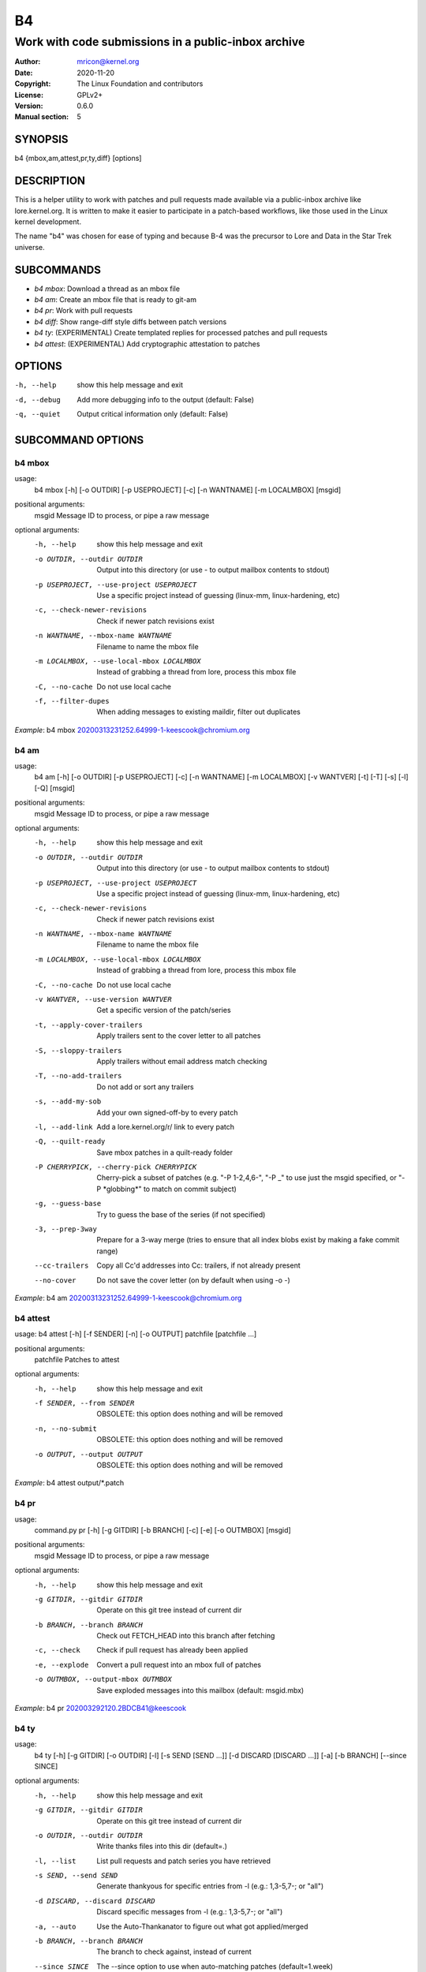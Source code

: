 B4
==
----------------------------------------------------
Work with code submissions in a public-inbox archive
----------------------------------------------------

:Author:    mricon@kernel.org
:Date:      2020-11-20
:Copyright: The Linux Foundation and contributors
:License:   GPLv2+
:Version:   0.6.0
:Manual section: 5

SYNOPSIS
--------
b4 {mbox,am,attest,pr,ty,diff} [options]

DESCRIPTION
-----------
This is a helper utility to work with patches and pull requests made
available via a public-inbox archive like lore.kernel.org. It is
written to make it easier to participate in a patch-based workflows,
like those used in the Linux kernel development.

The name "b4" was chosen for ease of typing and because B-4 was the
precursor to Lore and Data in the Star Trek universe.

SUBCOMMANDS
-----------
* *b4 mbox*: Download a thread as an mbox file
* *b4 am*: Create an mbox file that is ready to git-am
* *b4 pr*: Work with pull requests
* *b4 diff*: Show range-diff style diffs between patch versions
* *b4 ty*: (EXPERIMENTAL) Create templated replies for processed patches and pull requests
* *b4 attest*: (EXPERIMENTAL) Add cryptographic attestation to patches

OPTIONS
-------
-h, --help            show this help message and exit
-d, --debug           Add more debugging info to the output (default: False)
-q, --quiet           Output critical information only (default: False)

SUBCOMMAND OPTIONS
------------------
b4 mbox
~~~~~~~
usage:
  b4 mbox [-h] [-o OUTDIR] [-p USEPROJECT] [-c] [-n WANTNAME] [-m LOCALMBOX] [msgid]

positional arguments:
  msgid                 Message ID to process, or pipe a raw message

optional arguments:
  -h, --help            show this help message and exit
  -o OUTDIR, --outdir OUTDIR
                        Output into this directory (or use - to output mailbox contents to stdout)
  -p USEPROJECT, --use-project USEPROJECT
                        Use a specific project instead of guessing (linux-mm, linux-hardening, etc)
  -c, --check-newer-revisions
                        Check if newer patch revisions exist
  -n WANTNAME, --mbox-name WANTNAME
                        Filename to name the mbox file
  -m LOCALMBOX, --use-local-mbox LOCALMBOX
                        Instead of grabbing a thread from lore, process this mbox file
  -C, --no-cache        Do not use local cache
  -f, --filter-dupes    When adding messages to existing maildir, filter out duplicates

*Example*: b4 mbox 20200313231252.64999-1-keescook@chromium.org

b4 am
~~~~~
usage:
  b4 am [-h] [-o OUTDIR] [-p USEPROJECT] [-c] [-n WANTNAME] [-m LOCALMBOX] [-v WANTVER] [-t] [-T] [-s] [-l] [-Q] [msgid]

positional arguments:
  msgid                 Message ID to process, or pipe a raw message

optional arguments:
  -h, --help            show this help message and exit
  -o OUTDIR, --outdir OUTDIR
                        Output into this directory (or use - to output mailbox contents to stdout)
  -p USEPROJECT, --use-project USEPROJECT
                        Use a specific project instead of guessing (linux-mm, linux-hardening, etc)
  -c, --check-newer-revisions
                        Check if newer patch revisions exist
  -n WANTNAME, --mbox-name WANTNAME
                        Filename to name the mbox file
  -m LOCALMBOX, --use-local-mbox LOCALMBOX
                        Instead of grabbing a thread from lore, process this mbox file
  -C, --no-cache        Do not use local cache
  -v WANTVER, --use-version WANTVER
                        Get a specific version of the patch/series
  -t, --apply-cover-trailers
                        Apply trailers sent to the cover letter to all patches
  -S, --sloppy-trailers
                        Apply trailers without email address match checking
  -T, --no-add-trailers
                        Do not add or sort any trailers
  -s, --add-my-sob      Add your own signed-off-by to every patch
  -l, --add-link        Add a lore.kernel.org/r/ link to every patch
  -Q, --quilt-ready     Save mbox patches in a quilt-ready folder
  -P CHERRYPICK, --cherry-pick CHERRYPICK
                        Cherry-pick a subset of patches (e.g. "-P 1-2,4,6-", "-P _" to use just the msgid specified, or "-P \*globbing\*" to match on commit subject)
  -g, --guess-base
                        Try to guess the base of the series (if not specified)
  -3, --prep-3way
                        Prepare for a 3-way merge (tries to ensure that all index blobs exist by making a fake commit range)
  --cc-trailers
                        Copy all Cc'd addresses into Cc: trailers, if not already present
  --no-cover
                        Do not save the cover letter (on by default when using -o -)


*Example*: b4 am 20200313231252.64999-1-keescook@chromium.org

b4 attest
~~~~~~~~~
usage: b4 attest [-h] [-f SENDER] [-n] [-o OUTPUT] patchfile [patchfile ...]

positional arguments:
  patchfile             Patches to attest

optional arguments:
  -h, --help            show this help message and exit
  -f SENDER, --from SENDER
                        OBSOLETE: this option does nothing and will be removed
  -n, --no-submit       OBSOLETE: this option does nothing and will be removed
  -o OUTPUT, --output OUTPUT
                        OBSOLETE: this option does nothing and will be removed
 
*Example*: b4 attest output/\*.patch

b4 pr
~~~~~
usage:
  command.py pr [-h] [-g GITDIR] [-b BRANCH] [-c] [-e] [-o OUTMBOX] [msgid]

positional arguments:
  msgid                 Message ID to process, or pipe a raw message

optional arguments:
  -h, --help            show this help message and exit
  -g GITDIR, --gitdir GITDIR
                        Operate on this git tree instead of current dir
  -b BRANCH, --branch BRANCH
                        Check out FETCH_HEAD into this branch after fetching
  -c, --check           Check if pull request has already been applied
  -e, --explode         Convert a pull request into an mbox full of patches
  -o OUTMBOX, --output-mbox OUTMBOX
                        Save exploded messages into this mailbox (default: msgid.mbx)

*Example*: b4 pr 202003292120.2BDCB41@keescook

b4 ty
~~~~~
usage:
  b4 ty [-h] [-g GITDIR] [-o OUTDIR] [-l] [-s SEND [SEND ...]] [-d DISCARD [DISCARD ...]] [-a] [-b BRANCH] [--since SINCE]

optional arguments:
  -h, --help            show this help message and exit
  -g GITDIR, --gitdir GITDIR
                        Operate on this git tree instead of current dir
  -o OUTDIR, --outdir OUTDIR
                        Write thanks files into this dir (default=.)
  -l, --list            List pull requests and patch series you have retrieved
  -s SEND, --send SEND  Generate thankyous for specific entries from -l (e.g.: 1,3-5,7-; or "all")
  -d DISCARD, --discard DISCARD
                        Discard specific messages from -l (e.g.: 1,3-5,7-; or "all")
  -a, --auto            Use the Auto-Thankanator to figure out what got applied/merged
  -b BRANCH, --branch BRANCH
                        The branch to check against, instead of current
  --since SINCE         The --since option to use when auto-matching patches (default=1.week)

*Example*: b4 ty --auto

b4 diff
~~~~~~~
usage: b4 diff [-h] [-g GITDIR] [-p USEPROJECT] [-C] [-v WANTVERS [WANTVERS ...]] [-n] [-o OUTDIFF] [-c] [-m AMBOX AMBOX] [msgid]

positional arguments:
  msgid                 Message ID to process, pipe a raw message, or use -m

optional arguments:

  -h, --help            show this help message and exit
  -g GITDIR, --gitdir GITDIR
                        Operate on this git tree instead of current dir
  -p USEPROJECT, --use-project USEPROJECT
                        Use a specific project instead of guessing (linux-mm, linux-hardening, etc)
  -C, --no-cache        Do not use local cache

  -v WANTVERS [WANTVERS ...], --compare-versions WANTVERS [WANTVERS ...]
                        Compare specific versions instead of latest and one before that, e.g. -v 3 5

  -n, --no-diff
                        Do not generate a diff, just show the command to do it

  -o OUTDIFF, --output-diff OUTDIFF
                        Save diff into this file instead of outputting to stdout
  -c, --color
                        Force color output even when writing to file

  -m AMBOX AMBOX, --compare-am-mboxes AMBOX AMBOX
                        Compare two mbx files prepared with "b4 am"

*Example*: b4 diff 20200526205322.23465-1-mic@digikod.net

CONFIGURATION
-------------
B4 configuration is handled via git-config(1), so you can store it in
either the toplevel $HOME/.gitconfig file, or in a per-repository
.git/config file if your workflow changes per project.

Default configuration, with explanations::

   [b4]
      # Where to look up threads by message id
      midmask = https://lore.kernel.org/r/%s
      #
      # When recording Link: trailers, use this mask
      linkmask = https://lore.kernel.org/r/%s
      #
      # When processing thread trailers, sort them in this order.
      # Can use shell-globbing and must end with ,*
      # Some sorting orders:
      #trailer-order=link*,fixes*,cc*,reported*,suggested*,original*,co-*,tested*,reviewed*,acked*,signed-off*,*
      #trailer-order = fixes*,reported*,suggested*,original*,co-*,signed-off*,tested*,reviewed*,acked*,cc*,link*,*
      trailer-order = _preserve_
      #
      # Attestation-checking configuration parameters
      # off: do not bother checking attestation
      # check: print an attaboy when attestation is found
      # softfail: print a warning when no attestation found
      # hardfail: exit with an error when no attestation found
      attestation-policy = softfail
      #
      # Perform DKIM attestation?
      attestation-check-dkim = yes
      #
      # When showing attestation check results, do you like "fancy" (color, unicode)
      # or simple markers?
      attestation-checkmarks = fancy
      #
      # How long before we consider attestation to be too old?
      attestation-staleness-days = 30
      #
      # You can point this at a non-default home dir, if you like, or leave out to
      # use the OS default.
      attestation-gnupghome = None
      #
      # If this is not set, we'll use what we find in
      # git-config for gpg.program; and if that's not set,
      # we'll use "gpg" and hope for the best
      gpgbin = None
      #
      # How long to keep downloaded threads in cache (minutes)?
      cache-expire = 10
      # Used when creating summaries for b4 ty, and can be set to a value like
      # thanks-commit-url-mask = https://git.kernel.org/username/c/%.12s
      # See this page for more info on convenient git.kernel.org shorterners:
      # https://korg.wiki.kernel.org/userdoc/git-url-shorterners
      thanks-commit-url-mask = None
      # See thanks-pr-template.example. If not set, a default template will be used.
      thanks-pr-template = None
      # See thanks-am-template.example. If not set, a default template will be used.
      thanks-am-template = None


SUPPORT
-------
Please email tools@linux.kernel.org with support requests,
or browse the list archive at https://lore.kernel.org/tools.
